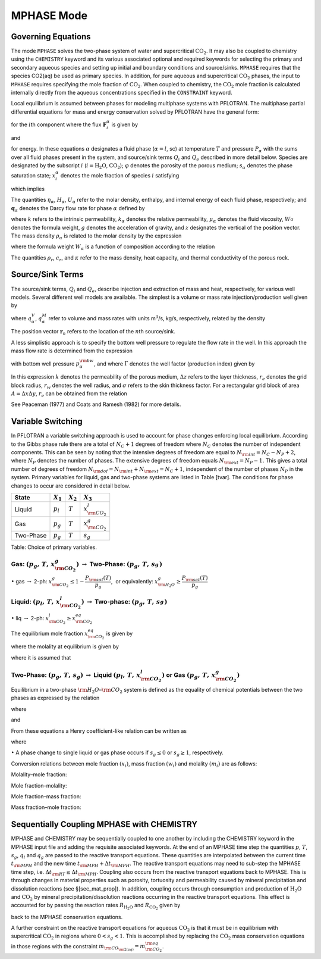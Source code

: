 .. _mode-mphase:

MPHASE Mode
-----------

Governing Equations
~~~~~~~~~~~~~~~~~~~

The mode ``MPHASE`` solves the two-phase system of water and
supercritical :math:`\mathrm{CO_2}`. It may also be coupled to chemistry
using the ``CHEMISTRY`` keyword and its various associated optional and
required keywords for selecting the primary and secondary aqueous
species and setting up initial and boundary conditions and source/sinks.
``MPHASE`` requires that the species CO2(aq) be used as primary species.
In addition, for pure aqueous and supercritical :math:`\mathrm{CO_2}`
phases, the input to ``MPHASE`` requires specifying the mole fraction of
:math:`\mathrm{CO_2}`. When coupled to chemistry, the
:math:`\mathrm{CO_2}` mole fraction is calculated internally directly
from the aqueous concentrations specified in the ``CONSTRAINT`` keyword.

Local equilibrium is assumed between phases for modeling multiphase
systems with PFLOTRAN. The multiphase partial differential equations for
mass and energy conservation solved by PFLOTRAN have the general form:

.. math::
   :label: mass_conservation_equation
   
   \frac{\partial}{\partial t} \bigg(\varphi \sum_{\alpha}s_{\alpha}^{}\eta_{\alpha}^{} x_i^{\alpha}\bigg)
   + {\boldsymbol{\nabla}}\cdot\sum_{\alpha} {\boldsymbol{F}}_i^{\alpha}= Q_{i},

for the :math:`i`\ th component where the flux
:math:`{\boldsymbol{F}}_i^{\alpha}` is given by

.. math::
   :label: flux-mphase

   {\boldsymbol{F}}_i^{{\alpha}}= {\boldsymbol{q}}_{{\alpha}}^{}\eta_{{\alpha}}^{} x_i^{{\alpha}} - \varphi s_{{\alpha}}^{} D_{{\alpha}}^{} \eta_{{\alpha}}^{} {\boldsymbol{\nabla}}x_i^{{\alpha}},

and

.. math::
   :label: energy_equation
   
   \frac{{{\partial}}}{{{\partial}}t} \bigg(\varphi \sum_{{\alpha}}s_{{\alpha}}\eta_{{\alpha}}U_{{\alpha}}+ (1-\varphi) \rho_r c_r T\bigg)
   + {\boldsymbol{\nabla}}\cdot\bigg[\sum_{{\alpha}}{\boldsymbol{q}}_{{\alpha}}\eta_{{\alpha}}H_{{\alpha}}- \kappa{\boldsymbol{\nabla}}T\bigg] = Q_{e},

for energy. In these equations :math:`{{\alpha}}` designates a fluid
phase (:math:`{{\alpha}}=l`, sc) at temperature :math:`T` and pressure
:math:`P_{{\alpha}}` with the sums over all fluid phases present in the
system, and source/sink terms :math:`Q_i` and :math:`Q_e` described in
more detail below. Species are designated by the subscript :math:`i`
(:math:`i=\mathrm{H_2O}`, :math:`\mathrm{CO_2}`); :math:`\varphi`
denotes the porosity of the porous medium; :math:`s_{\alpha}` denotes
the phase saturation state; :math:`x_i^{\alpha}` denotes the mole
fraction of species :math:`i` satisfying

.. math::
   :label: sum_i

   \sum_i x_i^\alpha=1,

which implies

.. math::
   :label: sumxi

   \sum_i {\boldsymbol{F}}_i^\alpha = {\boldsymbol{q}}_\alpha \eta_\alpha.

The quantities :math:`\eta_{{\alpha}}`, :math:`H_{{\alpha}}`,
:math:`U_{{\alpha}}` refer to the molar density, enthalpy, and internal
energy of each fluid phase, respectively; and
:math:`{\boldsymbol{q}}_{{\alpha}}` denotes the Darcy flow rate for
phase :math:`{{\alpha}}` defined by

.. math::
   :label: darcy-mphase

   {\boldsymbol{q}}_{{\alpha}}= -\frac{kk_{{\alpha}}}{\mu_{{\alpha}}} {\boldsymbol{\nabla}}\big(P_{{\alpha}}-\rho_{{\alpha}}g {\boldsymbol{z}}\big),

where :math:`k` refers to the intrinsic permeability,
:math:`k_{{\alpha}}` denotes the relative permeability,
:math:`\mu_{{\alpha}}` denotes the fluid viscosity,
:math:`W_{{\alpha}}^{}` denotes the formula weight, :math:`g` denotes
the acceleration of gravity, and :math:`z` designates the vertical of
the position vector. The mass density :math:`\rho_{{\alpha}}` is related
to the molar density by the expression

.. math::
   :label: mass-density-mphase

   \rho_{{\alpha}}= W_{{\alpha}}\eta_{{\alpha}},

where the formula weight :math:`W_{{\alpha}}` is a function of
composition according to the relation

.. math::
   :label: formula-weight-mphase

   W_{{\alpha}}= \frac{\rho_{{\alpha}}}{\eta_{{\alpha}}} = \sum_i W_i^{} x_i^{{\alpha}}.

The quantities :math:`\rho_r`, :math:`c_r`, and :math:`\kappa` refer to
the mass density, heat capacity, and thermal conductivity of the porous
rock.

Source/Sink Terms
~~~~~~~~~~~~~~~~~

The source/sink terms, :math:`Q_i` and :math:`Q_e`, describe injection
and extraction of mass and heat, respectively, for various well models.
Several different well models are available. The simplest is a volume or
mass rate injection/production well given by

.. math::
   :label: source-sink-mphase

   Q_i &= \sum_n\sum_{{\alpha}}q_{{\alpha}}^V \eta_{{\alpha}}x_i^{{\alpha}}\delta({\boldsymbol{r}}-{\boldsymbol{r}}_{n}),\\
       &= \sum_n\sum_{{\alpha}}\frac{\eta_{{\alpha}}}{\rho_{{\alpha}}} q_{{\alpha}}^M x_i^{{\alpha}}\delta({\boldsymbol{r}}-{\boldsymbol{r}}_{n}),\\
       &= \sum_n\sum_{{\alpha}}W_{{\alpha}}^{-1} q_{{\alpha}}^M x_i^{{\alpha}}\delta({\boldsymbol{r}}-{\boldsymbol{r}}_{n}),

where :math:`q_{{\alpha}}^V`, :math:`q_{{\alpha}}^M` refer to volume and
mass rates with units m\ :math:`^3`/s, kg/s, respectively, related by
the density

.. math::
   :label: vol-mass-rates-mphase
   
   q_{{\alpha}}^M = \rho_{{\alpha}}q_{{\alpha}}^V.

The position vector :math:`{\boldsymbol{r}}_{n}` refers to the location
of the :math:`n`\ th source/sink.

A less simplistic approach is to specify the bottom well pressure to
regulate the flow rate in the well. In this approach the mass flow rate
is determined from the expression

.. math::
   :label: mass-flow-mphase
   
   q_{{\alpha}}^M = \Gamma \rho_{{\alpha}}\frac{k_{{\alpha}}}{\mu_{{\alpha}}} \big(p_{{\alpha}}-p_{{\alpha}}^{\rm bw}\big),

with bottom well pressure :math:`p_{{\alpha}}^{\rm bw}`, and where
:math:`\Gamma` denotes the well factor (production index) given by

.. math::
   :label: well-factor-mphase
   
   \Gamma = \frac{2\pi k \Delta z}{\ln\big(r_e/r_w\big) +  \sigma -1/2}.

In this expression :math:`k` denotes the permeability of the porous
medium, :math:`\Delta z` refers to the layer thickness, :math:`r_e`
denotes the grid block radius, :math:`r_w` denotes the well radius, and
:math:`\sigma` refers to the skin thickness factor. For a rectangular
grid block of area :math:`A=\Delta x \Delta y`, :math:`r_e` can be
obtained from the relation

.. math::
   :label: re-mphase

   r_e = \sqrt{A/\pi}.

See Peaceman (1977) and Coats and Ramesh (1982) for more details.

Variable Switching
~~~~~~~~~~~~~~~~~~

In PFLOTRAN a variable switching approach is used to account for phase
changes enforcing local equilibrium. According to the Gibbs phase rule
there are a total of :math:`N_C+1` degrees of freedom where :math:`N_C`
denotes the number of independent components. This can be seen by noting
that the intensive degrees of freedom are equal to
:math:`N_{\rm int}=N_C - N_P +2`, where :math:`N_P` denotes the number
of phases. The extensive degrees of freedom equals
:math:`N_{\rm ext}=N_P-1.` This gives a total number of degrees of
freedom :math:`N_{\rm dof}=N_{\rm int}+N_{\rm ext}=N_C+1`, independent
of the number of phases :math:`N_P` in the system. Primary variables for
liquid, gas and two-phase systems are listed in Table [tvar]. The
conditions for phase changes to occur are considered in detail below.

+-------------+---------------+---------------+----------------------------+
| State       | :math:`X_1`   | :math:`X_2`   | :math:`X_3`                |
+=============+===============+===============+============================+
| Liquid      | :math:`p_l`   | :math:`T`     | :math:`x_{{\rm CO_2}}^l`   |
+-------------+---------------+---------------+----------------------------+
| Gas         | :math:`p_g`   | :math:`T`     | :math:`x_{{\rm CO_2}}^g`   |
+-------------+---------------+---------------+----------------------------+
| Two-Phase   | :math:`p_g`   | :math:`T`     | :math:`s_g`                |
+-------------+---------------+---------------+----------------------------+

Table: Choice of primary variables.

Gas: :math:`(p_g,\,T,\,x_{{\rm CO_2}}^g)` :math:`\rightarrow` Two-Phase: :math:`(p_g,\,T,\,s_g^{})`
^^^^^^^^^^^^^^^^^^^^^^^^^^^^^^^^^^^^^^^^^^^^^^^^^^^^^^^^^^^^^^^^^^^^^^^^^^^^^^^^^^^^^^^^^^^^^^^^^^^

 

:math:`\bullet` gas :math:`\rightarrow` 2-ph:
:math:`x_{{\rm CO_2}}^g \leq 1-\dfrac{P_{\rm sat}(T)}{p_g}`,  or
equivalently: :math:`x_{{\rm H_2O}}^g \geq \dfrac{P_{\rm sat}(T)}{p_g}`

Liquid: :math:`(p_l,\,T,\,x_{{\rm CO_2}}^l)` :math:`\rightarrow` Two-phase: :math:`(p_g,\,T,\,s_g^{})`
^^^^^^^^^^^^^^^^^^^^^^^^^^^^^^^^^^^^^^^^^^^^^^^^^^^^^^^^^^^^^^^^^^^^^^^^^^^^^^^^^^^^^^^^^^^^^^^^^^^^^^

 

:math:`\bullet` liq :math:`\rightarrow` 2-ph:
:math:`x_{{\rm CO_2}}^l \geq x_{{\rm CO_2}}^{eq}`

The equilibrium mole fraction :math:`x_{{\rm CO_2}}^{eq}` is given by

.. math::
   :label: eq-mole-frac-mphase
   
   x_{{\rm CO_2}}^{eq} = \frac{m_{{\rm CO_2}}}{W_{{\rm H_2O}}^{-1} + m_{{\rm CO_2}}+  \sum_{l\ne {{\rm H_2O}},\,{{\rm CO_2}}} m_l},

where the molality at equilibrium is given by

.. math::
   :label: eq-molality-mphase
   
   m_{{\rm CO_2}}^{eq} = \left(1-\dfrac{P_{\rm sat}(T)}{p}\right)\frac{\phi_{{\rm CO_2}}p}{K_{{\rm CO_2}}\gamma_{{\rm CO_2}}},

where it is assumed that

.. math::
   :label: y-mphase
   
   y_{{\rm CO_2}}^{} = 1-\dfrac{P_{\rm sat}(T)}{p}.

Two-Phase: :math:`(p_g,\,T,\,s_g)` :math:`\rightarrow` Liquid :math:`(p_l,\,T,\,x_{{\rm CO_2}}^l)` or Gas :math:`(p_g,\,T,\,x_{{\rm CO_2}}^g)`
^^^^^^^^^^^^^^^^^^^^^^^^^^^^^^^^^^^^^^^^^^^^^^^^^^^^^^^^^^^^^^^^^^^^^^^^^^^^^^^^^^^^^^^^^^^^^^^^^^^^^^^^^^^^^^^^^^^^^^^^^^^^^^^^^^^^^^^^^^^^^^

Equilibrium in a two-phase :math:`{\rm H_2O}`–:math:`{\rm CO_2}`
system is defined as the equality of chemical potentials between the two
phases as expressed by the relation

.. math::
   :label: chem-pot-mphase
   
   f_{{\rm CO_2}}^{} = y_{{\rm CO_2}}^{}\phi_{{\rm CO_2}}^{} p_g^{} = K_{{\rm CO_2}}^{} \big(\gamma_{{\rm CO_2}}^{} m_{{\rm CO_2}}^{}\big),

where

.. math::
   :label: y2-mphase
   
   y_{{\rm CO_2}}^{} = x_{{\rm CO_2}}^g,

.. math::
   :label: x-mphase
   
   x_{{\rm H_2O}}^g = \frac{P_{\rm sat}(T)}{p_g},

and

.. math::
   :label: y3-mphase
   
   y_{{\rm CO_2}}^{} = 1-x_{{\rm H_2O}}^g = 1-\frac{P_{\rm sat}(T)}{p_g}.

From these equations a Henry coefficient-like relation can be written as

.. math::
   :label: y4-mphase
   
   y_{{\rm CO_2}}^{} = \widetilde K_{{\rm CO_2}}^{} x_{{\rm CO_2}}^{},

where

.. math::
   :label: x2-mphase
   
   x_{{\rm CO_2}}^{} = x_{{\rm CO_2}}^l,

.. math::
   :label: K-mphase
   
   \widetilde K_{{\rm CO_2}}^{} = \frac{\gamma_{{\rm CO_2}}^{} K_{{\rm CO_2}}^{}}{\phi_{{\rm CO_2}}^{} p_g}\frac{m_{{\rm CO_2}}}{x_{{\rm CO_2}}}.

:math:`\bullet` A phase change to single liquid or gas phase occurs if
:math:`s_g \leq 0` or :math:`s_g\geq 1`, respectively.

Conversion relations between mole fraction :math:`(x_i)`, mass fraction
:math:`(w_i)` and molality :math:`(m_i)` are as follows:

Molality–mole fraction:

.. math::
   :label: molal-mol-mphase
   
   m_i = \frac{n_i}{M_{{\rm H_2O}}} = \frac{n_i}{W_{{\rm H_2O}}n_{{\rm H_2O}}} = \frac{x_i}{W_{{\rm H_2O}}x_{{\rm H_2O}}} = \frac{x_i}{W_{{\rm H_2O}}\big(1-\sum_{l\ne{{\rm H_2O}}} x_l\big)}

Mole fraction–molality:

.. math::
   :label: mol-molal-mphase
   
   x_i = \frac{n_i}{N} = \frac{n_i}{M_{{\rm H_2O}}}\frac{M_{{\rm H_2O}}}{N} = \frac{m_i}{\sum m_l} = \frac{W_{{\rm H_2O}}m_i}{1+W_{{\rm H_2O}}\sum_{l\ne{{\rm H_2O}}} m_l}

Mole fraction–mass fraction:

.. math::
   :label: mol-mass-mphase
   
   x_i = \frac{n_i}{N} = \frac{W_i^{-1} W_i n_i}{\sum W_l^{-1} W_l n_l} = \frac{W_i^{-1} w_i}{\sum W_l^{-1} w_l}

Mass fraction–mole fraction:

.. math::
   :label: mass-mol-mphase
   
   w_i = \frac{M_i}{M} = \frac{W_i n_i}{\sum W_l n_l} = \frac{W_i x_i}{\sum W_l x_l}

Sequentially Coupling MPHASE with CHEMISTRY
~~~~~~~~~~~~~~~~~~~~~~~~~~~~~~~~~~~~~~~~~~~

MPHASE and CHEMISTRY may be sequentially coupled to one another by
including the CHEMISTRY keyword in the MPHASE input file and adding the
requisite associated keywords. At the end of an MPHASE time step the
quantities :math:`p`, :math:`T`, :math:`s_g`, :math:`q_l` and
:math:`q_g` are passed to the reactive transport equations. These
quantities are interpolated between the current time :math:`t_{\rm MPH}`
and the new time :math:`t_{\rm MPH}+\Delta t_{\rm MPH}`. The reactive
transport equations may need to sub-step the MPHASE time step, i.e.
:math:`\Delta t_{\rm RT} \leq \Delta t_{\rm MPH}`. Coupling also occurs
from the reactive transport equations back to MPHASE. This is through
changes in material properties such as porosity, tortuosity and
permeability caused by mineral precipitation and dissolution reactions
(see §[sec\_mat\_prop]). In addition, coupling occurs through
consumption and production of :math:`\mathrm{H_2O}` and
:math:`\mathrm{CO_2}` by mineral precipitation/dissolution reactions
occurring in the reactive transport equations. This effect is accounted
for by passing the reaction rates :math:`R_{\mathrm{H_2O}}` and
:math:`R_{\mathrm{CO_2}}` given by

.. math::
   :label: Rj-mphase
   
   R_j = -\sum_m\nu_{jm}I_m,
   
back to the MPHASE conservation equations.

A further constraint on the reactive transport equations for aqueous
:math:`\mathrm{CO_2}` is that it must be in equilibrium with
supercritical :math:`\mathrm{CO_2}` in regions where :math:`0< s_g <1`.
This is accomplished by replacing the :math:`\mathrm{CO_2}` mass
conservation equations in those regions with the constraint
:math:`m_{\rm CO_{\rm 2(aq)}} = m_{\rm CO_2}^{\rm eq}`.
